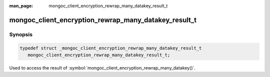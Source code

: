 :man_page: mongoc_client_encryption_rewrap_many_datakey_result_t

mongoc_client_encryption_rewrap_many_datakey_result_t
=====================================================

Synopsis
--------

.. code-block:: c

   typedef struct _mongoc_client_encryption_rewrap_many_datakey_result_t
      mongoc_client_encryption_rewrap_many_datakey_result_t;


Used to access the result of :symbol:`mongoc_client_encryption_rewrap_many_datakey()`.

.. only:: html

  Functions
  ---------

  .. toctree::
    :titlesonly:
    :maxdepth: 1

    mongoc_client_encryption_rewrap_many_datakey_result_new
    mongoc_client_encryption_rewrap_many_datakey_result_destroy
    mongoc_client_encryption_rewrap_many_datakey_result_get_bulk_write_result

.. seealso::

  | :symbol:`mongoc_client_encryption_rewrap_many_datakey()`
